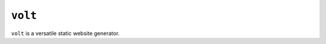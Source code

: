 ``volt``
========

|pypi| |ci| |cov| |qual|

.. |pypi| image:: https://img.shields.io/pypi/v/volt?labelColor=4d4d4d&color=007c5b&style=flat
    :target: https://pypi.org/project/volt/

.. |ci| image:: https://img.shields.io/travis/bow/volt?labelColor=4d4d4d&color=007c5b&style=flat
    :target: https://travis-ci.org/bow/volt

.. |cov| image:: https://img.shields.io/codeclimate/coverage/bow/volt?labelColor=4d4d4d&color=007c5b&style=flat
    :target: https://codeclimate.com/github/bow/volt

.. |qual| image:: https://img.shields.io/codeclimate/maintainability/bow/volt?labelColor=4d4d4d&color=007c5b&style=flat
    :target: https://codeclimate.com/github/bow/volt


``volt`` is a versatile static website generator.
